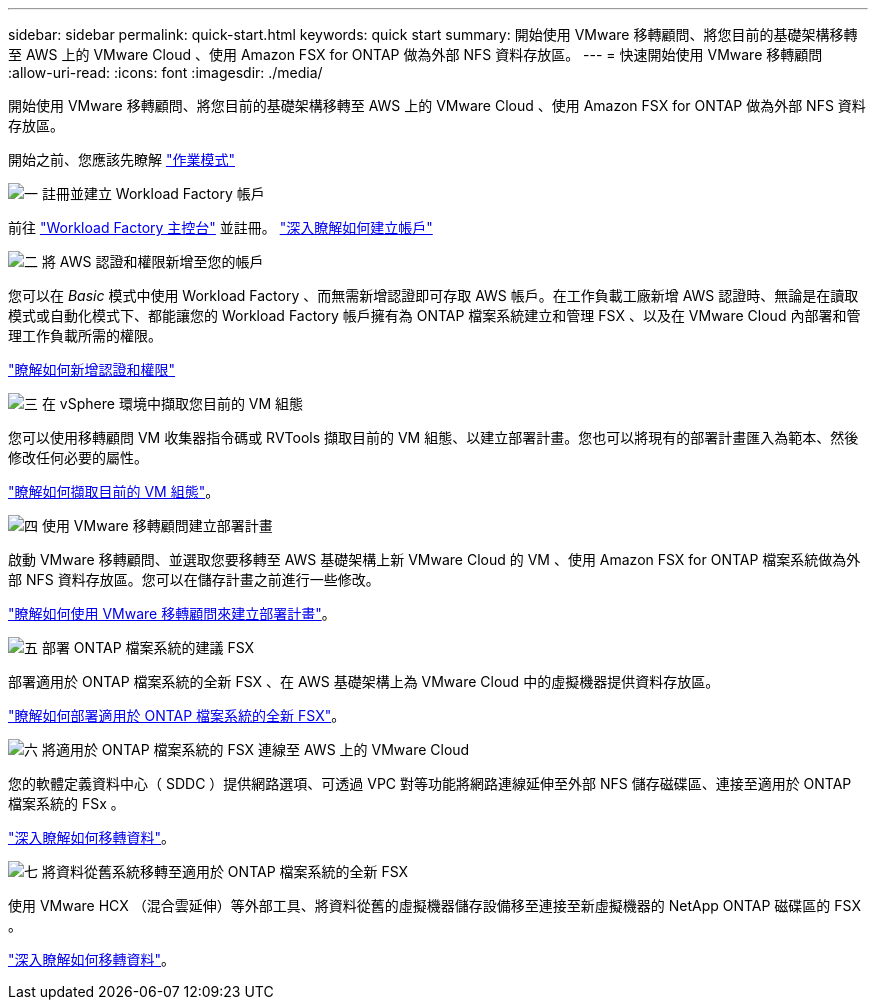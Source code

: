 ---
sidebar: sidebar 
permalink: quick-start.html 
keywords: quick start 
summary: 開始使用 VMware 移轉顧問、將您目前的基礎架構移轉至 AWS 上的 VMware Cloud 、使用 Amazon FSX for ONTAP 做為外部 NFS 資料存放區。 
---
= 快速開始使用 VMware 移轉顧問
:allow-uri-read: 
:icons: font
:imagesdir: ./media/


[role="lead"]
開始使用 VMware 移轉顧問、將您目前的基礎架構移轉至 AWS 上的 VMware Cloud 、使用 Amazon FSX for ONTAP 做為外部 NFS 資料存放區。

開始之前、您應該先瞭解 https://docs.netapp.com/us-en/workload-setup-admin/operational-modes.html["作業模式"^]

.image:https://raw.githubusercontent.com/NetAppDocs/common/main/media/number-1.png["一"] 註冊並建立 Workload Factory 帳戶
[role="quick-margin-para"]
前往 https://console.workloads.netapp.com["Workload Factory 主控台"^] 並註冊。 https://docs.netapp.com/us-en/workload-setup-admin/sign-up-saas.html["深入瞭解如何建立帳戶"]

.image:https://raw.githubusercontent.com/NetAppDocs/common/main/media/number-2.png["二"] 將 AWS 認證和權限新增至您的帳戶
[role="quick-margin-para"]
您可以在 _Basic_ 模式中使用 Workload Factory 、而無需新增認證即可存取 AWS 帳戶。在工作負載工廠新增 AWS 認證時、無論是在讀取模式或自動化模式下、都能讓您的 Workload Factory 帳戶擁有為 ONTAP 檔案系統建立和管理 FSX 、以及在 VMware Cloud 內部署和管理工作負載所需的權限。

[role="quick-margin-para"]
https://docs.netapp.com/us-en/workload-setup-admin/add-credentials.html["瞭解如何新增認證和權限"^]

.image:https://raw.githubusercontent.com/NetAppDocs/common/main/media/number-3.png["三"] 在 vSphere 環境中擷取您目前的 VM 組態
[role="quick-margin-para"]
您可以使用移轉顧問 VM 收集器指令碼或 RVTools 擷取目前的 VM 組態、以建立部署計畫。您也可以將現有的部署計畫匯入為範本、然後修改任何必要的屬性。

[role="quick-margin-para"]
link:capture-vm-configurations.html["瞭解如何擷取目前的 VM 組態"]。

.image:https://raw.githubusercontent.com/NetAppDocs/common/main/media/number-4.png["四"] 使用 VMware 移轉顧問建立部署計畫
[role="quick-margin-para"]
啟動 VMware 移轉顧問、並選取您要移轉至 AWS 基礎架構上新 VMware Cloud 的 VM 、使用 Amazon FSX for ONTAP 檔案系統做為外部 NFS 資料存放區。您可以在儲存計畫之前進行一些修改。

[role="quick-margin-para"]
link:launch-onboarding-advisor.html["瞭解如何使用 VMware 移轉顧問來建立部署計畫"]。

.image:https://raw.githubusercontent.com/NetAppDocs/common/main/media/number-5.png["五"] 部署 ONTAP 檔案系統的建議 FSX
[role="quick-margin-para"]
部署適用於 ONTAP 檔案系統的全新 FSX 、在 AWS 基礎架構上為 VMware Cloud 中的虛擬機器提供資料存放區。

[role="quick-margin-para"]
link:deploy-fsx-file-system.html["瞭解如何部署適用於 ONTAP 檔案系統的全新 FSX"]。

.image:https://raw.githubusercontent.com/NetAppDocs/common/main/media/number-6.png["六"] 將適用於 ONTAP 檔案系統的 FSX 連線至 AWS 上的 VMware Cloud
[role="quick-margin-para"]
您的軟體定義資料中心（ SDDC ）提供網路選項、可透過 VPC 對等功能將網路連線延伸至外部 NFS 儲存磁碟區、連接至適用於 ONTAP 檔案系統的 FSx 。

[role="quick-margin-para"]
link:connect-sddc-to-fsx.html["深入瞭解如何移轉資料"]。

.image:https://raw.githubusercontent.com/NetAppDocs/common/main/media/number-7.png["七"] 將資料從舊系統移轉至適用於 ONTAP 檔案系統的全新 FSX
[role="quick-margin-para"]
使用 VMware HCX （混合雲延伸）等外部工具、將資料從舊的虛擬機器儲存設備移至連接至新虛擬機器的 NetApp ONTAP 磁碟區的 FSX 。

[role="quick-margin-para"]
link:migrate-data.html["深入瞭解如何移轉資料"]。
